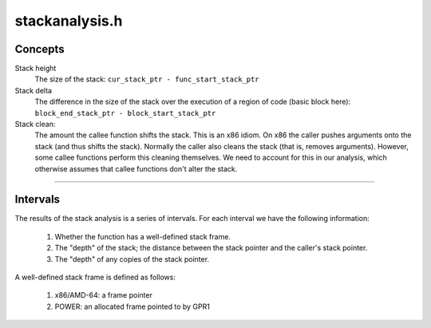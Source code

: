 .. _`sec:dev-stackanalysis.h`:

stackanalysis.h
###############

Concepts
********

Stack height
  The size of the stack: ``cur_stack_ptr - func_start_stack_ptr``

Stack delta
  The difference in the size of the stack over the execution of
  a region of code (basic block here):
  ``block_end_stack_ptr - block_start_stack_ptr``

Stack clean:
  The amount the callee function shifts the stack. This is an x86
  idiom. On x86 the caller pushes arguments onto the stack (and thus shifts
  the stack). Normally the caller also cleans the stack (that is, removes
  arguments). However, some callee functions perform this cleaning
  themselves. We need to account for this in our analysis, which otherwise
  assumes that callee functions don't alter the stack.

......

.. cpp:namespace:: Dyninst::dev

.. cpp:class:: StackAnalysis

  .. cpp:function:: bool canGetFunctionSummary()

    Returns ``true`` if the function associated with this StackAnalysis object
    returns on some execution path. Looks for return edges in the function, following
    tail calls if necessary. Returns true if any return edges are found.

  .. cpp:function:: bool getFunctionSummary(TransferSet &summary)

    Returns in ``summary`` a summary for the function associated with this
    StackAnalysis object. Function summaries can then be passed to the
    constructors for other StackAnalysis objects to enable interprocedural
    analysis.

    Returns ``true`` on success.

  .. cpp:member:: private static const unsigned DEF_LIMIT=2

    This constant limits the number of definitions we track per register. If
    more than this many definitions are found, the register is considered to
    be BOTTOM, and the definitions tracked so far are dropped.

  .. cpp:member:: private ParseAPI::Function *func
  .. cpp:member:: private std::map<Address, Address> callResolutionMap

    Map from call sites to PLT-resolved addresses

  .. cpp:member:: private std::map<Address, TransferSet> functionSummaries

    Function summaries to utilize during analysis

  .. cpp:member:: private std::set<Address> toppableFunctions

    Functions whose return values should be topped rather than bottomed.  This
    is used when evaluating a cycle in the call graph via fixed-point
    analysis.  Note that if functionSummaries contains a summary for the
    function, it will be used instead.

  ......

  .. rubric::
    SP effect tracking
    
  .. cpp:member:: private BlockEffects *blockEffects

    Pointer so we can make it an annotation

  .. cpp:member:: private InstructionEffects *insnEffects

    Pointer so we can make it an annotation

  .. cpp:member:: private CallEffects *callEffects

    Pointer so we can make it an annotation

  ......

  .. cpp:member:: private BlockState blockInputs
  .. cpp:member:: private BlockState blockOutputs
  .. cpp:member:: private BlockSummaryState blockSummaryInputs

    Like blockInputs and blockOutputs, but used for function summaries. Instead of tracking Heights, we track transfer functions.

  .. cpp:member:: private BlockSummaryState blockSummaryOutputs
  .. cpp:member:: private Intervals *intervals_

    Pointer so we can make it an annotation

  .. cpp:member:: private FuncCleanAmounts funcCleanAmounts
  .. cpp:member:: private int word_size
  .. cpp:member:: private ExpressionPtr theStackPtr
  .. cpp:member:: private ExpressionPtr thePC

  .. cpp:function:: private std::string format(const AbslocState &input) const
  .. cpp:function:: private std::string format(const TransferSet &input) const
  .. cpp:function:: private MachRegister sp()
  .. cpp:function:: private MachRegister fp()
  .. cpp:function:: private bool analyze()
  .. cpp:function:: private bool genInsnEffects()
  .. cpp:function:: private void summarizeBlocks(bool verbose = false)

      We want to create a transfer function for the block as a whole. This will
      allow us to perform our fixpoint calculation over blocks (thus, ``O(B^2)``)
      rather than instructions (thus, ``O(I^2)``).

  .. cpp:function:: private void summarize()
  .. cpp:function:: private void fixpoint(bool verbose = false)
  .. cpp:function:: private void summaryFixpoint()
  .. cpp:function:: private void createIntervals()
  .. cpp:function:: private void createEntryInput(AbslocState &input)
  .. cpp:function:: private void createSummaryEntryInput(TransferSet &input)
  .. cpp:function:: private void meetInputs(ParseAPI::Block *b, AbslocState &blockInput, AbslocState &input)
  .. cpp:function:: private void meetSummaryInputs(ParseAPI::Block *b, TransferSet &blockInput, TransferSet &input)
  .. cpp:function:: private DefHeight meetDefHeight(const DefHeight &dh1, const DefHeight &dh2)
  .. cpp:function:: private DefHeightSet meetDefHeights(const DefHeightSet &s1, const DefHeightSet &s2)

    Keep track of up to DEF_LIMIT multiple definitions/heights, then bottom

  .. cpp:function:: private void meet(const AbslocState &source, AbslocState &accum)
  .. cpp:function:: private void meetSummary(const TransferSet &source, TransferSet &accum)
  .. cpp:function:: private AbslocState getSrcOutputLocs(ParseAPI::Edge *e)
  .. cpp:function:: private TransferSet getSummarySrcOutputLocs(ParseAPI::Edge *e)
  .. cpp:function:: private void computeInsnEffects(ParseAPI::Block *block, InstructionAPI::Instruction insn, const Offset off, TransferFuncs &xferFunc, TransferSet &funcSummary)
  .. cpp:function:: private bool isCall(InstructionAPI::Instruction insn)
  .. cpp:function:: private bool isJump(InstructionAPI::Instruction insn)
  .. cpp:function:: private bool handleNormalCall(InstructionAPI::Instruction insn, ParseAPI::Block *block, Offset off, TransferFuncs &xferFuncs, TransferSet &funcSummary)
  .. cpp:function:: private bool handleThunkCall(InstructionAPI::Instruction insn, ParseAPI::Block *block, const Offset off, TransferFuncs &xferFuncs)
  .. cpp:function:: private bool handleJump(InstructionAPI::Instruction insn, ParseAPI::Block *block, Offset off, TransferFuncs &xferFuncs, TransferSet &funcSummary)

    Create transfer functions for tail calls

  .. cpp:function:: private void handlePushPop(InstructionAPI::Instruction insn, ParseAPI::Block *block, const Offset off, int sign, TransferFuncs &xferFuncs)
  .. cpp:function:: private void handleReturn(InstructionAPI::Instruction insn, TransferFuncs &xferFuncs)
  .. cpp:function:: private void handleAddSub(InstructionAPI::Instruction insn, ParseAPI::Block *block, const Offset off, int sign, TransferFuncs &xferFuncs)
  .. cpp:function:: private void handleLEA(InstructionAPI::Instruction insn, TransferFuncs &xferFuncs)
  .. cpp:function:: private void handleLeave(ParseAPI::Block *block, const Offset off, TransferFuncs &xferFuncs)
  .. cpp:function:: private void handlePushPopFlags(int sign, TransferFuncs &xferFuncs)
  .. cpp:function:: private void handlePushPopRegs(int sign, TransferFuncs &xferFuncs)
  .. cpp:function:: private void handlePowerAddSub(InstructionAPI::Instruction insn, ParseAPI::Block *block, const Offset off, int sign, TransferFuncs &xferFuncs)
  .. cpp:function:: private void handlePowerStoreUpdate(InstructionAPI::Instruction insn, ParseAPI::Block *block, const Offset off, TransferFuncs &xferFuncs)
  .. cpp:function:: private void handleMov(InstructionAPI::Instruction insn, ParseAPI::Block *block, const Offset off, TransferFuncs &xferFuncs)
  .. cpp:function:: private void handleZeroExtend(InstructionAPI::Instruction insn, ParseAPI::Block *block, const Offset off, TransferFuncs &xferFuncs)
  .. cpp:function:: private void handleSignExtend(InstructionAPI::Instruction insn, ParseAPI::Block *block, const Offset off, TransferFuncs &xferFuncs)
  .. cpp:function:: private void handleSpecialSignExtend(InstructionAPI::Instruction insn, TransferFuncs &xferFuncs)
  .. cpp:function:: private void handleXor(InstructionAPI::Instruction insn, ParseAPI::Block *block, const Offset off, TransferFuncs &xferFuncs)
  .. cpp:function:: private void handleDiv(InstructionAPI::Instruction insn, TransferFuncs &xferFuncs)
  .. cpp:function:: private void handleMul(InstructionAPI::Instruction insn, TransferFuncs &xferFuncs)
  .. cpp:function:: private void handleSyscall(InstructionAPI::Instruction insn, ParseAPI::Block *block, const Offset off, TransferFuncs &xferFuncs)
  .. cpp:function:: private void handleDefault(InstructionAPI::Instruction insn, ParseAPI::Block *block, const Offset off, TransferFuncs &xferFuncs)

      Handle instructions for which we have no special handling implemented. Be conservative for safety.

  .. cpp:function:: private long extractDelta(InstructionAPI::Result deltaRes)

    Converts a delta in a Result to a long

  .. cpp:function:: private bool getSubReg(const MachRegister &reg, MachRegister &subreg)
  .. cpp:function:: private void retopBaseSubReg(const MachRegister &reg, TransferFuncs &xferFuncs)

      If reg is an 8 byte register (rax, rbx, rcx, etc.) with a 4 byte subregister,
      retops the subregister.  If reg is a 4 byte register (eax, ebx, ecx, etc.)
      with an 8 byte base register, retops the base register.  The appropriate
      retop transfer function is added to xferFuncs.

  .. cpp:function:: private void copyBaseSubReg(const MachRegister &reg, TransferFuncs &xferFuncs)

      If reg is an 8 byte register (rax, rbx, rcx, etc.) with a 4 byte subregister,
      copies the subregister into the base register.  If reg is a 4 byte register
      (eax, ebx, ecx, etc.) with an 8 byte base register, copies the base register
      into the subregister. The appropriate copy transfer function is added to
      xferFuncs.

  .. cpp:function:: private void bottomBaseSubReg(const MachRegister &reg, TransferFuncs &xferFuncs)

      If reg is an 8 byte register (rax, rbx, rcx, etc.) with a 4 byte subregister,
      bottoms the subregister.  If reg is a 4 byte register (eax, ebx, ecx, etc.)
      with an 8 byte base register, bottoms the base register.  The appropriate
      bottom transfer function is added to xferFuncs.

  .. cpp:function:: private Height getStackCleanAmount(ParseAPI::Function *func)


.. cpp:class:: StackAnalysis::Definition

  This class represents a stack pointer definition by recording the block
  and address of the definition, as well as the original absloc that was
  defined by the definition.


.. cpp:class:: Definition

  .. cpp:member:: Address addr
  .. cpp:member:: ParseAPI::Block *block
  .. cpp:member:: Absloc origLoc
  .. cpp:member:: Type type
  .. cpp:function:: Definition(ParseAPI::Block *b, Address a, Absloc l)
  .. cpp:function:: Definition(ParseAPI::Block *b, Absloc l)
  .. cpp:function:: Definition(Address a, Absloc l)
  .. cpp:function:: Definition()
  .. cpp:function:: bool operator==(const Definition &other) const

      .. error::
        **FIXME**: To pass checks in StackAnalysis::summarize(), we consider
        definitions equivalent as long as one is not BOTTOM and the other
        something else. This is not proper.
        return type == other.type && block == other.block;

  .. cpp:function:: bool operator<(const Definition &rhs) const
  .. cpp:function:: std::string format() const
  .. cpp:function:: static Definition meet(const Definition &lhs, const Definition &rhs)


.. cpp:enum:: StackAnalysis::Definition::Type

  .. cpp:enumerator:: TOP
  .. cpp:enumerator:: BOTTOM
  .. cpp:enumerator:: DEF


.. cpp:class:: Height

  This class represents offsets on the stack, which we call heights.

  .. cpp:type:: signed long Height_t
  .. cpp:member:: static const Height_t uninitialized = MAXLONG
  .. cpp:member:: static const Height_t notUnique = MINLONG
  .. cpp:member:: static const Height bottom
  .. cpp:member:: static const Height top
  .. cpp:function:: Height(const Height_t h, const Type t = HEIGHT)
  .. cpp:function:: Height()
  .. cpp:function:: Height_t height() const
  .. cpp:function:: bool operator<(const Height &rhs) const noexcept

    FIXME if we stop using TOP == MAXINT and BOT == MININT...

  .. cpp:function:: bool operator>(const Height &rhs) const noexcept
  .. cpp:function:: bool operator<=(const Height &rhs) const noexcept
  .. cpp:function:: bool operator>=(const Height &rhs) const noexcept
  .. cpp:function:: Height &operator+=(const Height &other)
  .. cpp:function:: Height &operator+=(const signed long &rhs)
  .. cpp:function:: const Height operator+(const Height &rhs) const
  .. cpp:function:: const Height operator+(const signed long &rhs) const
  .. cpp:function:: const Height operator-(const Height &rhs) const
  .. cpp:function:: bool operator==(const Height &rhs) const
  .. cpp:function:: bool operator!=(const Height &rhs) const
  .. cpp:function:: std::string format() const
  .. cpp:function:: bool isBottom() const
  .. cpp:function:: bool isTop() const
  .. cpp:function:: static Height meet(const Height &lhs, const Height &rhs)
  .. cpp:function:: static Height meet(std::set<Height> &ins)
  .. cpp:member:: private Height_t height_
  .. cpp:member:: private Type type_

.. cpp:enum:: StackAnalysis::Height::Type

  .. cpp:enumerator:: TOP
  .. cpp:enumerator:: BOTTOM
  .. cpp:enumerator:: HEIGHT


.. cpp:class:: StackAnalysis::DefHeight

  During stack pointer analysis, we keep track of any stack pointers in registers or
  memory, as well as the instruction addresses at which those pointers were
  defined. This is useful for :cpp:class:`StackMod`, where we sometimes want to modify
  pointer definitions to adjust the locations of variables on the stack.
  Thus, it makes sense to associate each stack pointer (:cpp:class:`StackAnalysis::Height`) to
  the point at which it was defined (:cpp:class:`StackAnalysis::Definition`).

  .. cpp:function:: DefHeight(const Definition &d, const Height &h)
  .. cpp:function:: bool operator==(const DefHeight &other) const
  .. cpp:function:: bool operator<(const DefHeight &other) const
  .. cpp:member:: Definition def
  .. cpp:member:: Height height

.. cpp:class:: StackAnalysis::DefHeightSet

  In some programs, it is possible for a register or memory location to
  contain different stack pointers depending on the path taken to the
  current instruction.  When this happens, our stack pointer analysis tries
  to keep track of the different possible stack pointers, up to a maximum
  number per instruction (specified by the DEF_LIMIT constant).  As a
  result, we need a structure to hold sets of DefHeights.

  .. cpp:function:: bool operator==(const DefHeightSet &other) const
  .. cpp:function:: std::set<DefHeight>::iterator begin()

    Returns an iterator to the set of DefHeights

  .. cpp:function:: std::set<DefHeight>::const_iterator begin() const

    Returns a constant iterator to the set of DefHeights

  .. cpp:function:: std::set<DefHeight>::iterator end()

    Returns an iterator to the end of the set of DefHeights

  .. cpp:function:: std::set<DefHeight>::const_iterator end() const

    Returns a constant iterator to the end of the set of DefHeights

  .. cpp:function:: std::set<DefHeight>::size_type size() const

    Returns the size of this set

  .. cpp:function:: void insert(const DefHeight &dh)

    Inserts a DefHeight into this set

  .. cpp:function:: bool isTopSet() const

    Returns true if this DefHeightSet is TOP

  .. cpp:function:: bool isBottomSet() const

    Returns true if this DefHeightSet is BOTTOM

  .. cpp:function:: void makeTopSet()

    Sets this DefHeightSet to TOP

  .. cpp:function:: void makeBottomSet()

    Sets this DefHeightSet to BOTTOM

  .. cpp:function:: void makeNewSet(ParseAPI::Block *b, Address addr, const Absloc &origLoc, const Height &h)

    Populates this DefHeightSet with the corresponding information

  .. cpp:function:: void addInitSet(const Height &h)

    Adds to this DefHeightSet a new definition with height h

  .. cpp:function:: void addDeltaSet(long delta)

    Updates all Heights in this set by the delta amount

  .. cpp:function:: Height getHeightSet() const

    Returns the result of computing a meet on all Heights in this set

  .. cpp:function:: Definition getDefSet() const

    Returns the result of computing a meet on all Definitions in this set

  .. cpp:member:: private std::set<DefHeight> defHeights


.. cpp:class:: StackAnalysis::TransferFunc

  We need to represent the effects of instructions. We do this in terms of
  transfer functions. We recognize the following effects on the stack.

    1) Offset by known amount: push/pop/etc.
    2) Set to known value: leave
    3) Copy the stack pointer to/from some Absloc.

  There are also:

    1) Offset by unknown amount expressible in a range [l, h]
    2) Set to unknown value expressible in a range [l, h] which we don't handle yet.

  This gives us the following transfer functions.

    1) Delta(RV, f, t, v) -> RV[f] += v;
    2) Abs(RV, f, t, v) -> RV[f] = v;
    3) Copy(RV, f, t, v) -> RV[t] = RV[f];

  In the implementations below, we provide f, t, v at construction time (as
  they are fixed) and RV as a parameter. Note that a transfer function is a
  function T : (RegisterVector, RegisterID, RegisterID, value) -> (RegisterVector).

  .. cpp:member:: static const long uninitialized = MAXLONG
  .. cpp:member:: static const long notUnique = MINLONG
  .. cpp:member:: static const TransferFunc top
  .. cpp:member:: static const TransferFunc bottom

  .. cpp:function:: TransferFunc()
  .. cpp:function:: TransferFunc(long a, long d, Absloc f, Absloc t, bool i = false, bool rt = false, Type type = OTHER)
  .. cpp:function:: TransferFunc(std::map<Absloc, std::pair<long, bool>> f, long d, Absloc t)
  .. cpp:function:: static TransferFunc identityFunc(Absloc r)
  .. cpp:function:: static TransferFunc deltaFunc(Absloc r, long d)
  .. cpp:function:: static TransferFunc absFunc(Absloc r, long a, bool i = false)
  .. cpp:function:: static TransferFunc copyFunc(Absloc f, Absloc t, bool i = false)
  .. cpp:function:: static TransferFunc bottomFunc(Absloc r)
  .. cpp:function:: static TransferFunc retopFunc(Absloc r)
  .. cpp:function:: static TransferFunc sibFunc(std::map<Absloc, std::pair<long, bool>> f, long d, Absloc t)
  .. cpp:function:: static TransferFunc meet(const TransferFunc &lhs, const TransferFunc &rhs)
  .. cpp:function:: bool isBaseRegCopy() const
  .. cpp:function:: bool isBaseRegSIB() const
  .. cpp:function:: bool isIdentity() const
  .. cpp:function:: bool isBottom() const
  .. cpp:function:: bool isTop() const
  .. cpp:function:: bool isRetop() const
  .. cpp:function:: bool isAbs() const
  .. cpp:function:: bool isCopy() const
  .. cpp:function:: bool isDelta() const
  .. cpp:function:: bool isSIB() const
  .. cpp:function:: bool isTopBottom() const
  .. cpp:function:: bool operator==(const TransferFunc &rhs) const
  .. cpp:function:: bool operator!=(const TransferFunc &rhs) const
  .. cpp:function:: DefHeightSet apply(const AbslocState &inputs) const

    Destructive update of the input map. Assumes inputs are absolute, uninitialized, or bottom; no deltas.

  .. cpp:function:: void accumulate(std::map<Absloc, TransferFunc> &inputs)

    Accumulation to the input map. This is intended to create a summary, so we
    create something that can take further input.

  .. cpp:function:: TransferFunc summaryAccumulate(const std::map<Absloc, TransferFunc> &inputs) const

    Returns accumulated transfer function without modifying inputs

  .. cpp:function:: std::string format() const
  .. cpp:function:: Type type() const
  .. cpp:member:: Absloc from
  .. cpp:member:: Absloc target
  .. cpp:member:: long delta
  .. cpp:member:: long abs
  .. cpp:member:: private bool retop

      Distinguish between default-constructed transfer functions and explicitly-retopped transfer
      functions.

  .. cpp:member:: private bool topBottom

    Annotate transfer functions that have the following characteristic:

    if target is TOP, keep as TOP
    else, target must be set to BOTTOM
    e.g., sign-extending a register:

      if the register had an uninitialized stack height (TOP), the sign-extension has no effect
      if the register had a valid or notunique (BOTTOM) stack height, the sign-extension must result in a BOTTOM stack height

  .. cpp:member:: std::map<Absloc, std::pair<long, bool>> fromRegs

    Handle complex math from SIB functions

  .. cpp:member:: private Type type_


.. cpp:enum:: StackAnalysis::TransferFunc::Type

  .. cpp:enumerator:: TOP
  .. cpp:enumerator:: BOTTOM
  .. cpp:enumerator:: OTHER


.. cpp:class:: StackAnalysis::SummaryFunc

  Summarize the effects of a series (list!) of transfer functions.
  Intended to summarize a block. We may want to do a better job of
  summarizing, but this works...

  .. cpp:member:: static const long uninitialized = MAXLONG
  .. cpp:member:: static const long notUnique = MINLONG
  .. cpp:function:: SummaryFunc()
  .. cpp:function:: void apply(ParseAPI::Block *block, const AbslocState &in, AbslocState &out) const
  .. cpp:function:: void accumulate(const TransferSet &in, TransferSet &out) const
  .. cpp:function:: std::string format() const
  .. cpp:function:: void validate() const
  .. cpp:function:: void add(TransferFuncs &f)
  .. cpp:function:: void addSummary(const TransferSet &summary)
  .. cpp:member:: TransferSet accumFuncs


.. cpp:type:: std::map<Absloc, DefHeightSet> AbslocState
.. cpp:type:: std::list<TransferFunc> TransferFuncs
.. cpp:type:: std::map<Absloc, TransferFunc> TransferSet
.. cpp:type:: std::map<Offset, AbslocState> StateIntervals
.. cpp:type:: std::map<ParseAPI::Block *, StateIntervals> Intervals
.. cpp:type:: std::map<ParseAPI::Function *, Height> FuncCleanAmounts
.. cpp:type:: std::map<ParseAPI::Block *, SummaryFunc> BlockEffects
.. cpp:type:: std::map<ParseAPI::Block *, AbslocState> BlockState
.. cpp:type:: std::map<ParseAPI::Block *, TransferSet> BlockSummaryState
.. cpp:type:: std::map<ParseAPI::Block *, std::map<Offset, TransferFuncs>> InstructionEffects

    To build intervals, we must replay the effect of each instruction. To avoid sucking
    enormous time, we keep those transfer functions around.

.. cpp:type:: std::map<ParseAPI::Block *, std::map<Offset, TransferSet>> CallEffects


.. cpp:class:: StateEvalVisitor : public Visitor

  Visitor class to evaluate stack heights and PC-relative addresses

  .. cpp:function:: StateEvalVisitor(Address addr, Instruction insn, StackAnalysis::AbslocState *s)

    addr is the starting address of instruction insn. insn is the instruction containing the expression to evaluate.

  .. cpp:function:: StateEvalVisitor()
  .. cpp:function:: bool isDefined()
  .. cpp:function:: std::pair<Address, bool> getResult()
  .. cpp:function:: virtual void visit(BinaryFunction *bf)
  .. cpp:function:: virtual void visit(Immediate *imm)
  .. cpp:function:: virtual void visit(RegisterAST *rast)
  .. cpp:function:: virtual void visit(Dereference *)
  .. cpp:member:: private bool defined
  .. cpp:member:: private StackAnalysis::AbslocState *state
  .. cpp:member:: private Address rip
  .. cpp:member:: private std::deque<std::pair<Address, bool>> results

    Stack for calculations bool is true if the value in Address is a stack height



Intervals
*********

The results of the stack analysis is a series of intervals. For each interval we have the
following information:

  1. Whether the function has a well-defined stack frame.
  2. The "depth" of the stack; the distance between the stack pointer and the caller's stack pointer.
  3. The "depth" of any copies of the stack pointer.

A well-defined stack frame is defined as follows:

  1. x86/AMD-64: a frame pointer
  2. POWER: an allocated frame pointed to by GPR1
